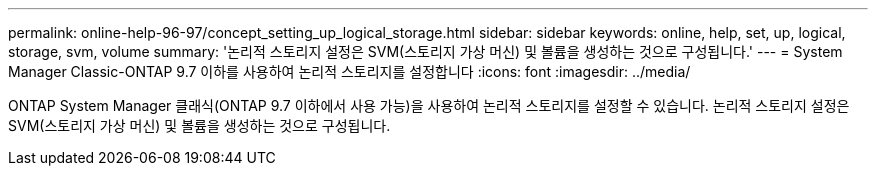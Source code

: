 ---
permalink: online-help-96-97/concept_setting_up_logical_storage.html 
sidebar: sidebar 
keywords: online, help, set, up, logical, storage, svm, volume 
summary: '논리적 스토리지 설정은 SVM(스토리지 가상 머신) 및 볼륨을 생성하는 것으로 구성됩니다.' 
---
= System Manager Classic-ONTAP 9.7 이하를 사용하여 논리적 스토리지를 설정합니다
:icons: font
:imagesdir: ../media/


[role="lead"]
ONTAP System Manager 클래식(ONTAP 9.7 이하에서 사용 가능)을 사용하여 논리적 스토리지를 설정할 수 있습니다. 논리적 스토리지 설정은 SVM(스토리지 가상 머신) 및 볼륨을 생성하는 것으로 구성됩니다.
